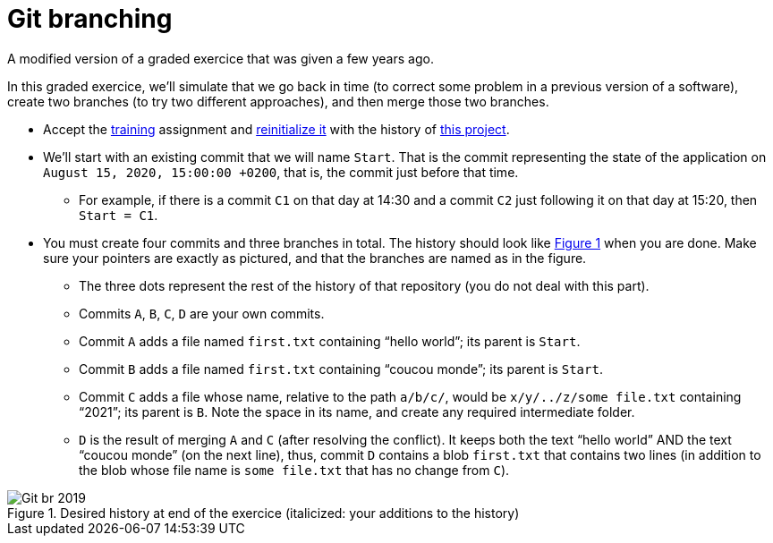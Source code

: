 = Git branching
:xrefstyle: short

A modified version of a graded exercice that was given a few years ago.

In this graded exercice, we’ll simulate that we go back in time (to correct some problem in a previous version of a software), create two branches (to try two different approaches), and then merge those two branches.

* Accept the https://classroom.github.com/a/uAsNcmqi[training] assignment and https://github.com/oliviercailloux/java-course/blob/master/Git/Reinitialization.adoc[reinitialize it] with the history of https://github.com/oliviercailloux/google-or-tools-java[this project].
* We’ll start with an existing commit that we will name `Start`. That is the commit representing the state of the application on `August 15, 2020, 15:00:00 +0200`, that is, the commit just before that time.
** For example, if there is a commit `C1` on that day at 14:30 and a commit `C2` just following it on that day at 15:20, then `Start = C1`.
* You must create four commits and three branches in total. The history should look like <<Goal>> when you are done. Make sure your pointers are exactly as pictured, and that the branches are named as in the figure.
** The three dots represent the rest of the history of that repository (you do not deal with this part).
** Commits `A`, `B`, `C`, `D` are your own commits.
** Commit `A` adds a file named `first.txt` containing “hello world”; its parent is `Start`.
** Commit `B` adds a file named `first.txt` containing “coucou monde”; its parent is `Start`.
** Commit `C` adds a file whose name, relative to the path `a/b/c/`, would be `x/y/../z/some file.txt` containing “2021”; its parent is `B`. Note the space in its name, and create any required intermediate folder.
** `D` is the result of merging `A` and `C` (after resolving the conflict). It keeps both the text “hello world” AND the text “coucou monde” (on the next line), thus, commit `D` contains a blob `first.txt` that contains two lines (in addition to the blob whose file name is `some file.txt` that has no change from `C`).

[[Goal]]
.Desired history at end of the exercice (italicized: your additions to the history)
image::Git-br-2019.svg[opts="inline"]

